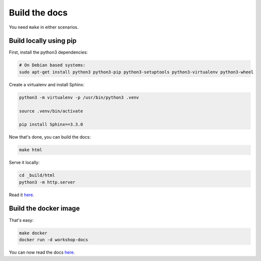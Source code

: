 Build the docs
==============

You need ``make`` in either scenarios.

Build locally using pip
-----------------------

First, install the python3 dependencies:

.. code:: shell

    # On Debian based systems:
    sudo apt-get install python3 python3-pip python3-setuptools python3-virtualenv python3-wheel


Create a virtualenv and install Sphinx:

.. code:: shell

    python3 -m virtualenv -p /usr/bin/python3 .venv

    source .venv/bin/activate

    pip install Sphinx==3.3.0

Now that's done, you can build the docs:

.. code:: shell

    make html

Serve it locally:

.. code:: shell

    cd _build/html
    python3 -m http.server

Read it `here <http://localhost:8000>`__.

Build the docker image
----------------------

That's easy:

.. code:: shell

    make docker
    docker run -d workshop-docs

You can now read the docs `here <http://localhost/>`__.
